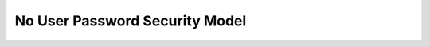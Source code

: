 .. _no_user_passwd_secmo:

===============================
No User Password Security Model
===============================
